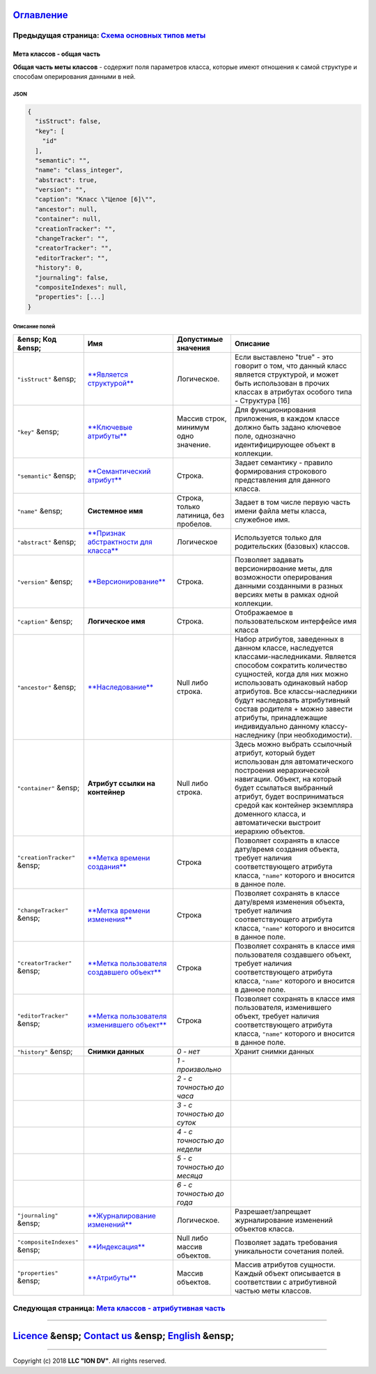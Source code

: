 
`Оглавление </docs/ru/index.md>`_
~~~~~~~~~~~~~~~~~~~~~~~~~~~~~~~~~~~~~

Предыдущая страница: `Схема основных типов меты </docs/ru/2_system_description/metadata_structure/meta_scheme.md>`_
^^^^^^^^^^^^^^^^^^^^^^^^^^^^^^^^^^^^^^^^^^^^^^^^^^^^^^^^^^^^^^^^^^^^^^^^^^^^^^^^^^^^^^^^^^^^^^^^^^^^^^^^^^^^^^^^^^^^^^^

Мета классов - общая часть
==========================

**Общая часть меты классов** - содержит поля параметров класса, которые имеют отношения к самой структуре и способам оперирования данными в ней.

JSON
----

.. code-block::

   {
     "isStruct": false,
     "key": [
       "id"
     ],
     "semantic": "",
     "name": "class_integer",
     "abstract": true,
     "version": "",
     "caption": "Класс \"Целое [6]\"",
     "ancestor": null,
     "container": null,
     "creationTracker": "",
     "changeTracker": "",
     "creatorTracker": "",
     "editorTracker": "",
     "history": 0,
     "journaling": false,  
     "compositeIndexes": null,
     "properties": [...]
   }

Описание полей
--------------

.. list-table::
   :header-rows: 1

   * - &ensp; Код      &ensp;
     - Имя
     - Допустимые значения
     - Описание
   * - ``"isStruct"``      &ensp;
     - `\ **Является структурой** <isstruct.md>`_
     - Логическое.
     - Если выставлено "true" - это говорит о том, что данный класс является структурой, и может быть использован в прочих классах в атрибутах особого типа - Структура [16]
   * - ``"key"``           &ensp;
     - `\ **Ключевые атрибуты** <key.md>`_
     - Массив строк, минимум одно значение.
     - Для функционирования приложения, в каждом классе должно быть задано ключевое поле, однозначно идентифицирующее объект в коллекции.
   * - ``"semantic"``    &ensp;
     - `\ **Семантический атрибут** <semantic.md>`_
     - Строка.
     - Задает семантику - правило формирования строкового представления для данного класса.
   * - ``"name"``     &ensp;
     - **Системное имя**
     - Строка, только латиница, без пробелов.
     - Задает в том числе первую часть имени файла меты класса, служебное имя.
   * - ``"abstract"``     &ensp;
     - `\ **Признак абстрактности для класса** <abstract.md>`_
     - Логическое
     - Используется только для родительских (базовых) классов.
   * - ``"version"``    &ensp;
     - `\ **Версионирование** <metaversion.md>`_
     - Строка.
     - Позволяет задавать версионирвоание меты, для возможности оперирования данными созданными в разных версиях меты в рамках одной коллекции.
   * - ``"caption"``     &ensp;
     - **Логическое имя**
     - Строка.
     - Отображаемое в пользовательском интерфейсе имя класса
   * - ``"ancestor"``    &ensp;
     - `\ **Наследование** <ancestor.md>`_
     - Null либо строка.
     - Набор атрибутов, заведенных в данном классе, наследуется классами-наследниками. Является способом сократить количество сущностей, когда для них можно использовать одинаковый набор атрибутов. Все классы-наследники будут наследовать атрибутивный состав родителя + можно завести атрибуты, принадлежащие индивидуально данному классу-наследнику (при необходимости).
   * - ``"container"``    &ensp;
     - **Атрибут ссылки на контейнер**
     - Null либо строка.
     - Здесь можно выбрать ссылочный атрибут, который будет использован для автоматического построения иерархической навигации. Объект, на который будет ссылаться выбранный атрибут, будет восприниматься средой как контейнер экземпляра доменного класса, и автоматически выстроит иерархию объектов.
   * - ``"creationTracker"`` &ensp;
     - `\ **Метка времени создания** <time_user_tracker.md>`_
     - Строка
     - Позволяет сохранять в классе дату/время создания объекта, требует наличия соответствующего атрибута класса, ``"name"`` которого и вносится в данное поле.
   * - ``"changeTracker"`` &ensp;
     - `\ **Метка времени изменения** <time_user_tracker.md>`_
     - Строка
     - Позволяет сохранять в классе дату/время изменения объекта, требует наличия соответствующего атрибута класса, ``"name"`` которого и вносится в данное поле.
   * - ``"creatorTracker"`` &ensp;
     - `\ **Метка пользователя создавшего объект** <time_user_tracker.md>`_
     - Строка
     - Позволяет сохранять в классе имя пользователя создавшего объект, требует наличия соответствующего атрибута класса, ``"name"`` которого и вносится в данное поле.
   * - ``"editorTracker"`` &ensp;
     - `\ **Метка пользователя изменившего объект** <time_user_tracker.md>`_
     - Строка
     - Позволяет сохранять в классе имя пользователя, изменившего объект, требует наличия соответствующего атрибута класса, ``"name"`` которого и вносится в данное поле.
   * - ``"history"``     &ensp;
     - **Снимки данных**
     - *0 - нет*
     - Хранит снимки данных
   * - 
     - 
     - *1 - произвольно*
     - 
   * - 
     - 
     - *2 - с точностью до часа*
     - 
   * - 
     - 
     - *3 - с точностью до суток*
     - 
   * - 
     - 
     - *4 - с точностью до недели*
     - 
   * - 
     - 
     - *5 - с точностью до месяца*
     - 
   * - 
     - 
     - *6 - с точностью до года*
     - 
   * - ``"journaling"``  &ensp;
     - `\ **Журналирование изменений** <journaling.md>`_
     - Логическое.
     - Разрешает/запрещает журналирование изменений объектов класса.
   * - ``"compositeIndexes"`` &ensp;
     - `\ **Индексация** <composite_indexes.md>`_
     - Null либо массив объектов.
     - Позволяет задать требования уникальности сочетания полей.
   * - ``"properties"``   &ensp;
     - `\ **Атрибуты** <meta_class_attribute.md>`_
     - Массив объектов.
     - Массив атрибутов сущности. Каждый объект описывается в соответствии с атрибутивной частью меты классов.                                                                      


Следующая страница: `Мета классов - атрибутивная часть <meta_class_attribute.md>`_
^^^^^^^^^^^^^^^^^^^^^^^^^^^^^^^^^^^^^^^^^^^^^^^^^^^^^^^^^^^^^^^^^^^^^^^^^^^^^^^^^^^^^^

----

`Licence </LICENSE>`_ &ensp;  `Contact us <https://iondv.com/portal/contacts>`_ &ensp;  `English </docs/en/2_system_description/metadata_structure/meta_class/meta_class_main.md>`_   &ensp;
~~~~~~~~~~~~~~~~~~~~~~~~~~~~~~~~~~~~~~~~~~~~~~~~~~~~~~~~~~~~~~~~~~~~~~~~~~~~~~~~~~~~~~~~~~~~~~~~~~~~~~~~~~~~~~~~~~~~~~~~~~~~~~~~~~~~~~~~~~~~~~~~~~~~~~~~~~~~~~~~~~~~~~~~~~~~~~~~~~~~~~~~~~~~~~~~~~~~~~~~


.. raw:: html

   <div><img src="https://mc.iondv.com/watch/local/docs/framework" style="position:absolute; left:-9999px;" height=1 width=1 alt="iondv metrics"></div>


----

Copyright (c) 2018 **LLC "ION DV"**.
All rights reserved. 
